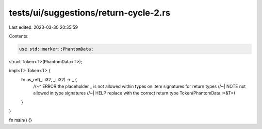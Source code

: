 tests/ui/suggestions/return-cycle-2.rs
======================================

Last edited: 2023-03-30 20:35:59

Contents:

.. code-block:: rs

    use std::marker::PhantomData;

struct Token<T>(PhantomData<T>);

impl<T> Token<T> {
    fn as_ref(_: i32, _: i32) -> _ {
        //~^ ERROR the placeholder `_` is not allowed within types on item signatures for return types
        //~| NOTE not allowed in type signatures
        //~| HELP replace with the correct return type
        Token(PhantomData::<&T>)
    }
}

fn main() {}


